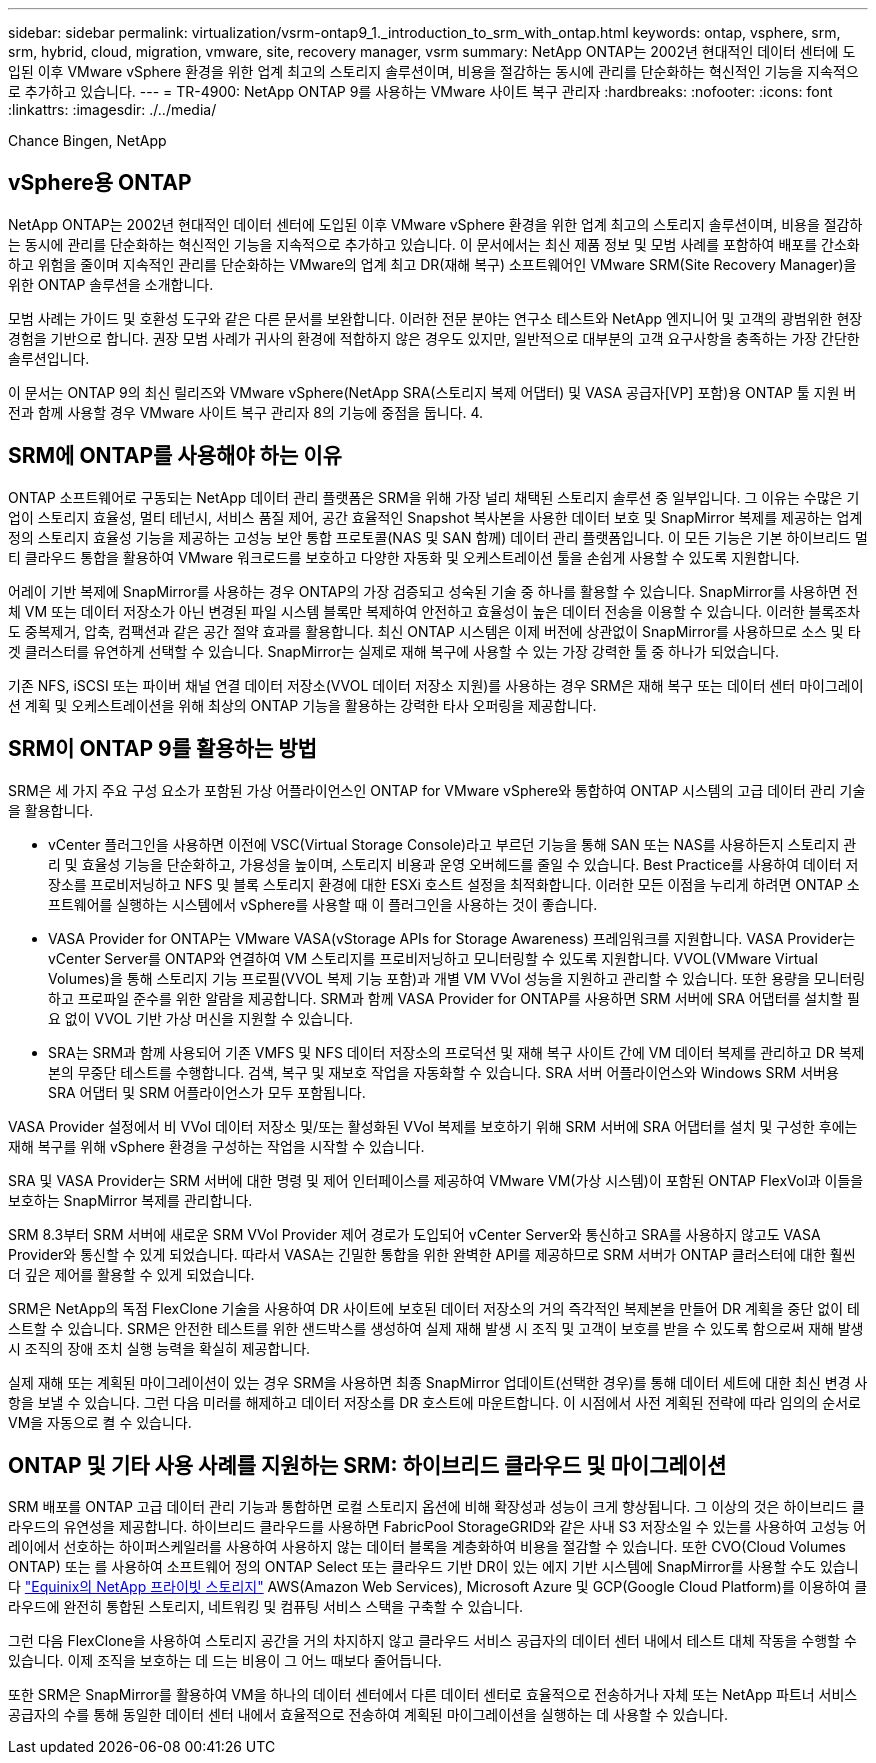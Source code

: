 ---
sidebar: sidebar 
permalink: virtualization/vsrm-ontap9_1._introduction_to_srm_with_ontap.html 
keywords: ontap, vsphere, srm, srm, hybrid, cloud, migration, vmware, site, recovery manager, vsrm 
summary: NetApp ONTAP는 2002년 현대적인 데이터 센터에 도입된 이후 VMware vSphere 환경을 위한 업계 최고의 스토리지 솔루션이며, 비용을 절감하는 동시에 관리를 단순화하는 혁신적인 기능을 지속적으로 추가하고 있습니다. 
---
= TR-4900: NetApp ONTAP 9를 사용하는 VMware 사이트 복구 관리자
:hardbreaks:
:nofooter: 
:icons: font
:linkattrs: 
:imagesdir: ./../media/


Chance Bingen, NetApp



== vSphere용 ONTAP

NetApp ONTAP는 2002년 현대적인 데이터 센터에 도입된 이후 VMware vSphere 환경을 위한 업계 최고의 스토리지 솔루션이며, 비용을 절감하는 동시에 관리를 단순화하는 혁신적인 기능을 지속적으로 추가하고 있습니다. 이 문서에서는 최신 제품 정보 및 모범 사례를 포함하여 배포를 간소화하고 위험을 줄이며 지속적인 관리를 단순화하는 VMware의 업계 최고 DR(재해 복구) 소프트웨어인 VMware SRM(Site Recovery Manager)을 위한 ONTAP 솔루션을 소개합니다.

모범 사례는 가이드 및 호환성 도구와 같은 다른 문서를 보완합니다. 이러한 전문 분야는 연구소 테스트와 NetApp 엔지니어 및 고객의 광범위한 현장 경험을 기반으로 합니다. 권장 모범 사례가 귀사의 환경에 적합하지 않은 경우도 있지만, 일반적으로 대부분의 고객 요구사항을 충족하는 가장 간단한 솔루션입니다.

이 문서는 ONTAP 9의 최신 릴리즈와 VMware vSphere(NetApp SRA(스토리지 복제 어댑터) 및 VASA 공급자[VP] 포함)용 ONTAP 툴 지원 버전과 함께 사용할 경우 VMware 사이트 복구 관리자 8의 기능에 중점을 둡니다. 4.



== SRM에 ONTAP를 사용해야 하는 이유

ONTAP 소프트웨어로 구동되는 NetApp 데이터 관리 플랫폼은 SRM을 위해 가장 널리 채택된 스토리지 솔루션 중 일부입니다. 그 이유는 수많은 기업이 스토리지 효율성, 멀티 테넌시, 서비스 품질 제어, 공간 효율적인 Snapshot 복사본을 사용한 데이터 보호 및 SnapMirror 복제를 제공하는 업계 정의 스토리지 효율성 기능을 제공하는 고성능 보안 통합 프로토콜(NAS 및 SAN 함께) 데이터 관리 플랫폼입니다. 이 모든 기능은 기본 하이브리드 멀티 클라우드 통합을 활용하여 VMware 워크로드를 보호하고 다양한 자동화 및 오케스트레이션 툴을 손쉽게 사용할 수 있도록 지원합니다.

어레이 기반 복제에 SnapMirror를 사용하는 경우 ONTAP의 가장 검증되고 성숙된 기술 중 하나를 활용할 수 있습니다. SnapMirror를 사용하면 전체 VM 또는 데이터 저장소가 아닌 변경된 파일 시스템 블록만 복제하여 안전하고 효율성이 높은 데이터 전송을 이용할 수 있습니다. 이러한 블록조차도 중복제거, 압축, 컴팩션과 같은 공간 절약 효과를 활용합니다. 최신 ONTAP 시스템은 이제 버전에 상관없이 SnapMirror를 사용하므로 소스 및 타겟 클러스터를 유연하게 선택할 수 있습니다. SnapMirror는 실제로 재해 복구에 사용할 수 있는 가장 강력한 툴 중 하나가 되었습니다.

기존 NFS, iSCSI 또는 파이버 채널 연결 데이터 저장소(VVOL 데이터 저장소 지원)를 사용하는 경우 SRM은 재해 복구 또는 데이터 센터 마이그레이션 계획 및 오케스트레이션을 위해 최상의 ONTAP 기능을 활용하는 강력한 타사 오퍼링을 제공합니다.



== SRM이 ONTAP 9를 활용하는 방법

SRM은 세 가지 주요 구성 요소가 포함된 가상 어플라이언스인 ONTAP for VMware vSphere와 통합하여 ONTAP 시스템의 고급 데이터 관리 기술을 활용합니다.

* vCenter 플러그인을 사용하면 이전에 VSC(Virtual Storage Console)라고 부르던 기능을 통해 SAN 또는 NAS를 사용하든지 스토리지 관리 및 효율성 기능을 단순화하고, 가용성을 높이며, 스토리지 비용과 운영 오버헤드를 줄일 수 있습니다. Best Practice를 사용하여 데이터 저장소를 프로비저닝하고 NFS 및 블록 스토리지 환경에 대한 ESXi 호스트 설정을 최적화합니다. 이러한 모든 이점을 누리게 하려면 ONTAP 소프트웨어를 실행하는 시스템에서 vSphere를 사용할 때 이 플러그인을 사용하는 것이 좋습니다.
* VASA Provider for ONTAP는 VMware VASA(vStorage APIs for Storage Awareness) 프레임워크를 지원합니다. VASA Provider는 vCenter Server를 ONTAP와 연결하여 VM 스토리지를 프로비저닝하고 모니터링할 수 있도록 지원합니다. VVOL(VMware Virtual Volumes)을 통해 스토리지 기능 프로필(VVOL 복제 기능 포함)과 개별 VM VVol 성능을 지원하고 관리할 수 있습니다. 또한 용량을 모니터링하고 프로파일 준수를 위한 알람을 제공합니다. SRM과 함께 VASA Provider for ONTAP를 사용하면 SRM 서버에 SRA 어댑터를 설치할 필요 없이 VVOL 기반 가상 머신을 지원할 수 있습니다.
* SRA는 SRM과 함께 사용되어 기존 VMFS 및 NFS 데이터 저장소의 프로덕션 및 재해 복구 사이트 간에 VM 데이터 복제를 관리하고 DR 복제본의 무중단 테스트를 수행합니다. 검색, 복구 및 재보호 작업을 자동화할 수 있습니다. SRA 서버 어플라이언스와 Windows SRM 서버용 SRA 어댑터 및 SRM 어플라이언스가 모두 포함됩니다.


VASA Provider 설정에서 비 VVol 데이터 저장소 및/또는 활성화된 VVol 복제를 보호하기 위해 SRM 서버에 SRA 어댑터를 설치 및 구성한 후에는 재해 복구를 위해 vSphere 환경을 구성하는 작업을 시작할 수 있습니다.

SRA 및 VASA Provider는 SRM 서버에 대한 명령 및 제어 인터페이스를 제공하여 VMware VM(가상 시스템)이 포함된 ONTAP FlexVol과 이들을 보호하는 SnapMirror 복제를 관리합니다.

SRM 8.3부터 SRM 서버에 새로운 SRM VVol Provider 제어 경로가 도입되어 vCenter Server와 통신하고 SRA를 사용하지 않고도 VASA Provider와 통신할 수 있게 되었습니다. 따라서 VASA는 긴밀한 통합을 위한 완벽한 API를 제공하므로 SRM 서버가 ONTAP 클러스터에 대한 훨씬 더 깊은 제어를 활용할 수 있게 되었습니다.

SRM은 NetApp의 독점 FlexClone 기술을 사용하여 DR 사이트에 보호된 데이터 저장소의 거의 즉각적인 복제본을 만들어 DR 계획을 중단 없이 테스트할 수 있습니다. SRM은 안전한 테스트를 위한 샌드박스를 생성하여 실제 재해 발생 시 조직 및 고객이 보호를 받을 수 있도록 함으로써 재해 발생 시 조직의 장애 조치 실행 능력을 확실히 제공합니다.

실제 재해 또는 계획된 마이그레이션이 있는 경우 SRM을 사용하면 최종 SnapMirror 업데이트(선택한 경우)를 통해 데이터 세트에 대한 최신 변경 사항을 보낼 수 있습니다. 그런 다음 미러를 해제하고 데이터 저장소를 DR 호스트에 마운트합니다. 이 시점에서 사전 계획된 전략에 따라 임의의 순서로 VM을 자동으로 켤 수 있습니다.



== ONTAP 및 기타 사용 사례를 지원하는 SRM: 하이브리드 클라우드 및 마이그레이션

SRM 배포를 ONTAP 고급 데이터 관리 기능과 통합하면 로컬 스토리지 옵션에 비해 확장성과 성능이 크게 향상됩니다. 그 이상의 것은 하이브리드 클라우드의 유연성을 제공합니다. 하이브리드 클라우드를 사용하면 FabricPool StorageGRID와 같은 사내 S3 저장소일 수 있는를 사용하여 고성능 어레이에서 선호하는 하이퍼스케일러를 사용하여 사용하지 않는 데이터 블록을 계층화하여 비용을 절감할 수 있습니다. 또한 CVO(Cloud Volumes ONTAP) 또는 를 사용하여 소프트웨어 정의 ONTAP Select 또는 클라우드 기반 DR이 있는 에지 기반 시스템에 SnapMirror를 사용할 수도 있습니다 https://www.equinix.com/partners/netapp["Equinix의 NetApp 프라이빗 스토리지"^] AWS(Amazon Web Services), Microsoft Azure 및 GCP(Google Cloud Platform)를 이용하여 클라우드에 완전히 통합된 스토리지, 네트워킹 및 컴퓨팅 서비스 스택을 구축할 수 있습니다.

그런 다음 FlexClone을 사용하여 스토리지 공간을 거의 차지하지 않고 클라우드 서비스 공급자의 데이터 센터 내에서 테스트 대체 작동을 수행할 수 있습니다. 이제 조직을 보호하는 데 드는 비용이 그 어느 때보다 줄어듭니다.

또한 SRM은 SnapMirror를 활용하여 VM을 하나의 데이터 센터에서 다른 데이터 센터로 효율적으로 전송하거나 자체 또는 NetApp 파트너 서비스 공급자의 수를 통해 동일한 데이터 센터 내에서 효율적으로 전송하여 계획된 마이그레이션을 실행하는 데 사용할 수 있습니다.
